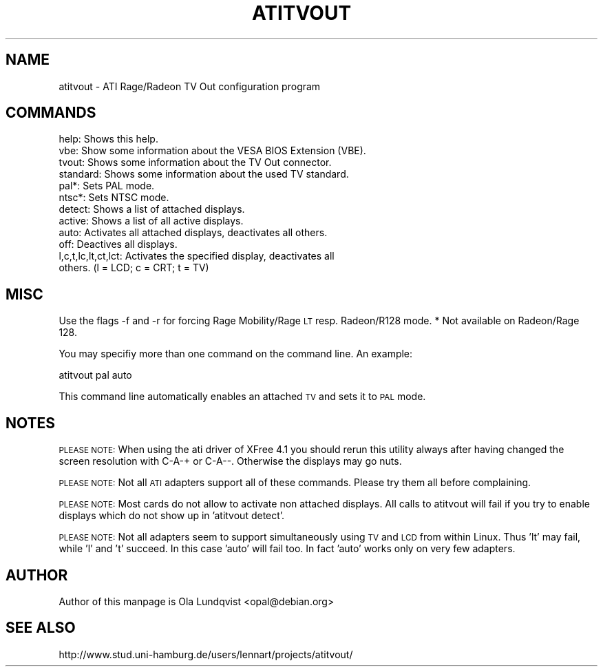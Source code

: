 .\" Automatically generated by Pod::Man 2.1801 (Pod::Simple 3.07)
.\"
.\" Standard preamble:
.\" ========================================================================
.de Sp \" Vertical space (when we can't use .PP)
.if t .sp .5v
.if n .sp
..
.de Vb \" Begin verbatim text
.ft CW
.nf
.ne \\$1
..
.de Ve \" End verbatim text
.ft R
.fi
..
.\" Set up some character translations and predefined strings.  \*(-- will
.\" give an unbreakable dash, \*(PI will give pi, \*(L" will give a left
.\" double quote, and \*(R" will give a right double quote.  \*(C+ will
.\" give a nicer C++.  Capital omega is used to do unbreakable dashes and
.\" therefore won't be available.  \*(C` and \*(C' expand to `' in nroff,
.\" nothing in troff, for use with C<>.
.tr \(*W-
.ds C+ C\v'-.1v'\h'-1p'\s-2+\h'-1p'+\s0\v'.1v'\h'-1p'
.ie n \{\
.    ds -- \(*W-
.    ds PI pi
.    if (\n(.H=4u)&(1m=24u) .ds -- \(*W\h'-12u'\(*W\h'-12u'-\" diablo 10 pitch
.    if (\n(.H=4u)&(1m=20u) .ds -- \(*W\h'-12u'\(*W\h'-8u'-\"  diablo 12 pitch
.    ds L" ""
.    ds R" ""
.    ds C` ""
.    ds C' ""
'br\}
.el\{\
.    ds -- \|\(em\|
.    ds PI \(*p
.    ds L" ``
.    ds R" ''
'br\}
.\"
.\" Escape single quotes in literal strings from groff's Unicode transform.
.ie \n(.g .ds Aq \(aq
.el       .ds Aq '
.\"
.\" If the F register is turned on, we'll generate index entries on stderr for
.\" titles (.TH), headers (.SH), subsections (.SS), items (.Ip), and index
.\" entries marked with X<> in POD.  Of course, you'll have to process the
.\" output yourself in some meaningful fashion.
.ie \nF \{\
.    de IX
.    tm Index:\\$1\t\\n%\t"\\$2"
..
.    nr % 0
.    rr F
.\}
.el \{\
.    de IX
..
.\}
.\"
.\" Accent mark definitions (@(#)ms.acc 1.5 88/02/08 SMI; from UCB 4.2).
.\" Fear.  Run.  Save yourself.  No user-serviceable parts.
.    \" fudge factors for nroff and troff
.if n \{\
.    ds #H 0
.    ds #V .8m
.    ds #F .3m
.    ds #[ \f1
.    ds #] \fP
.\}
.if t \{\
.    ds #H ((1u-(\\\\n(.fu%2u))*.13m)
.    ds #V .6m
.    ds #F 0
.    ds #[ \&
.    ds #] \&
.\}
.    \" simple accents for nroff and troff
.if n \{\
.    ds ' \&
.    ds ` \&
.    ds ^ \&
.    ds , \&
.    ds ~ ~
.    ds /
.\}
.if t \{\
.    ds ' \\k:\h'-(\\n(.wu*8/10-\*(#H)'\'\h"|\\n:u"
.    ds ` \\k:\h'-(\\n(.wu*8/10-\*(#H)'\`\h'|\\n:u'
.    ds ^ \\k:\h'-(\\n(.wu*10/11-\*(#H)'^\h'|\\n:u'
.    ds , \\k:\h'-(\\n(.wu*8/10)',\h'|\\n:u'
.    ds ~ \\k:\h'-(\\n(.wu-\*(#H-.1m)'~\h'|\\n:u'
.    ds / \\k:\h'-(\\n(.wu*8/10-\*(#H)'\z\(sl\h'|\\n:u'
.\}
.    \" troff and (daisy-wheel) nroff accents
.ds : \\k:\h'-(\\n(.wu*8/10-\*(#H+.1m+\*(#F)'\v'-\*(#V'\z.\h'.2m+\*(#F'.\h'|\\n:u'\v'\*(#V'
.ds 8 \h'\*(#H'\(*b\h'-\*(#H'
.ds o \\k:\h'-(\\n(.wu+\w'\(de'u-\*(#H)/2u'\v'-.3n'\*(#[\z\(de\v'.3n'\h'|\\n:u'\*(#]
.ds d- \h'\*(#H'\(pd\h'-\w'~'u'\v'-.25m'\f2\(hy\fP\v'.25m'\h'-\*(#H'
.ds D- D\\k:\h'-\w'D'u'\v'-.11m'\z\(hy\v'.11m'\h'|\\n:u'
.ds th \*(#[\v'.3m'\s+1I\s-1\v'-.3m'\h'-(\w'I'u*2/3)'\s-1o\s+1\*(#]
.ds Th \*(#[\s+2I\s-2\h'-\w'I'u*3/5'\v'-.3m'o\v'.3m'\*(#]
.ds ae a\h'-(\w'a'u*4/10)'e
.ds Ae A\h'-(\w'A'u*4/10)'E
.    \" corrections for vroff
.if v .ds ~ \\k:\h'-(\\n(.wu*9/10-\*(#H)'\s-2\u~\d\s+2\h'|\\n:u'
.if v .ds ^ \\k:\h'-(\\n(.wu*10/11-\*(#H)'\v'-.4m'^\v'.4m'\h'|\\n:u'
.    \" for low resolution devices (crt and lpr)
.if \n(.H>23 .if \n(.V>19 \
\{\
.    ds : e
.    ds 8 ss
.    ds o a
.    ds d- d\h'-1'\(ga
.    ds D- D\h'-1'\(hy
.    ds th \o'bp'
.    ds Th \o'LP'
.    ds ae ae
.    ds Ae AE
.\}
.rm #[ #] #H #V #F C
.\" ========================================================================
.\"
.IX Title "ATITVOUT 1"
.TH ATITVOUT 1 "Fri May 29 13:00:32 NZST 2009" "ATITVout " "User Contributed Perl Documentation"
.\" For nroff, turn off justification.  Always turn off hyphenation; it makes
.\" way too many mistakes in technical documents.
.if n .ad l
.nh
.SH "NAME"
atitvout \- ATI Rage/Radeon TV Out configuration program
.SH "COMMANDS"
.IX Header "COMMANDS"
.Vb 12
\&    help: Shows this help.
\&    vbe: Show some information about the VESA BIOS Extension (VBE).
\&    tvout: Shows some information about the TV Out connector.
\&    standard: Shows some information about the used TV standard.
\&    pal*: Sets PAL mode.
\&    ntsc*: Sets NTSC mode.
\&    detect: Shows a list of attached displays.
\&    active: Shows a list of all active displays.
\&    auto: Activates all attached displays, deactivates all others.
\&    off: Deactives all displays.
\&    l,c,t,lc,lt,ct,lct: Activates the specified display, deactivates all
\&                        others. (l = LCD; c = CRT; t = TV)
.Ve
.SH "MISC"
.IX Header "MISC"
Use the flags \-f and \-r for forcing Rage Mobility/Rage \s-1LT\s0 resp. Radeon/R128 mode.
* Not available on Radeon/Rage 128.
.PP
You may specifiy more than one command on the command line. An example:
.PP
.Vb 1
\&    atitvout pal auto
.Ve
.PP
This command line automatically enables an attached \s-1TV\s0 and sets it to \s-1PAL\s0 mode.
.SH "NOTES"
.IX Header "NOTES"
\&\s-1PLEASE\s0 \s-1NOTE:\s0 When using the ati driver of XFree 4.1 you should rerun this
utility always after having changed the screen resolution with C\-A\-+ or C\-A\-\-.
Otherwise the displays may go nuts.
.PP
\&\s-1PLEASE\s0 \s-1NOTE:\s0 Not all \s-1ATI\s0 adapters support all of these commands. Please try them
all before complaining.
.PP
\&\s-1PLEASE\s0 \s-1NOTE:\s0 Most cards do not allow to activate non attached displays. All calls
to atitvout will fail if you try to enable displays which do not show up in
\&'atitvout detect'.
.PP
\&\s-1PLEASE\s0 \s-1NOTE:\s0 Not all adapters seem to support simultaneously using \s-1TV\s0 and \s-1LCD\s0 from
within Linux. Thus 'lt' may fail, while 'l' and 't' succeed. In this case 'auto'
will fail too. In fact 'auto' works only on very few adapters.
.SH "AUTHOR"
.IX Header "AUTHOR"
Author of this manpage is Ola Lundqvist <opal@debian.org>
.SH "SEE ALSO"
.IX Header "SEE ALSO"
http://www.stud.uni\-hamburg.de/users/lennart/projects/atitvout/
